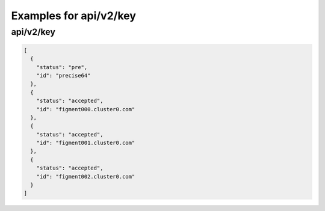 Examples for api/v2/key
=======================

api/v2/key
----------

.. code-block:: json

   [
     {
       "status": "pre", 
       "id": "precise64"
     }, 
     {
       "status": "accepted", 
       "id": "figment000.cluster0.com"
     }, 
     {
       "status": "accepted", 
       "id": "figment001.cluster0.com"
     }, 
     {
       "status": "accepted", 
       "id": "figment002.cluster0.com"
     }
   ]

